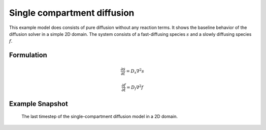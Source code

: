 
Single compartment diffusion
============================
This example model does consists of pure diffusion without any reaction terms. It shows the baseline behavior of the diffusion solver in a simple 2D domain.
The system consists of a fast-diffusing species :math:`s`  and a slowly diffusing species :math:`f`.

Formulation
"""""""""""

   .. math::
      &\frac{\partial s}{\partial t} = D_{s} \nabla^2 s

      &\frac{\partial f}{\partial t} = D_{f} \nabla^2 f


Example Snapshot
"""""""""""""""""
.. figure:: img/singlecompartment2d.png
   :alt: screenshot of the final step of the single-compartment diffusion example model

   The last timestep of the single-compartment diffusion model in a 2D domain.
